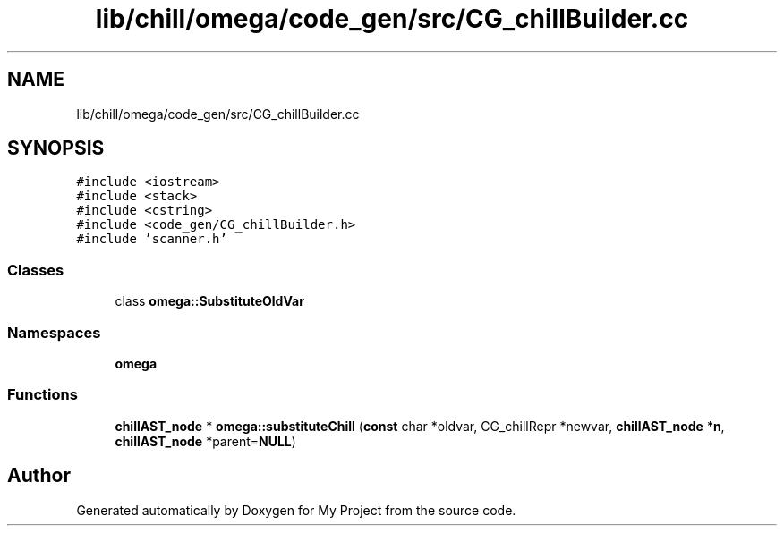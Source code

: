 .TH "lib/chill/omega/code_gen/src/CG_chillBuilder.cc" 3 "Sun Jul 12 2020" "My Project" \" -*- nroff -*-
.ad l
.nh
.SH NAME
lib/chill/omega/code_gen/src/CG_chillBuilder.cc
.SH SYNOPSIS
.br
.PP
\fC#include <iostream>\fP
.br
\fC#include <stack>\fP
.br
\fC#include <cstring>\fP
.br
\fC#include <code_gen/CG_chillBuilder\&.h>\fP
.br
\fC#include 'scanner\&.h'\fP
.br

.SS "Classes"

.in +1c
.ti -1c
.RI "class \fBomega::SubstituteOldVar\fP"
.br
.in -1c
.SS "Namespaces"

.in +1c
.ti -1c
.RI " \fBomega\fP"
.br
.in -1c
.SS "Functions"

.in +1c
.ti -1c
.RI "\fBchillAST_node\fP * \fBomega::substituteChill\fP (\fBconst\fP char *oldvar, CG_chillRepr *newvar, \fBchillAST_node\fP *\fBn\fP, \fBchillAST_node\fP *parent=\fBNULL\fP)"
.br
.in -1c
.SH "Author"
.PP 
Generated automatically by Doxygen for My Project from the source code\&.
